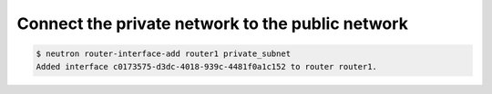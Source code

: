 .. _connect-private-network-to-public-network:

Connect the private network to the public network
`````````````````````````````````````````````````
.. code-block:: shell

    $ neutron router-interface-add router1 private_subnet
    Added interface c0173575-d3dc-4018-939c-4481f0a1c152 to router router1.

